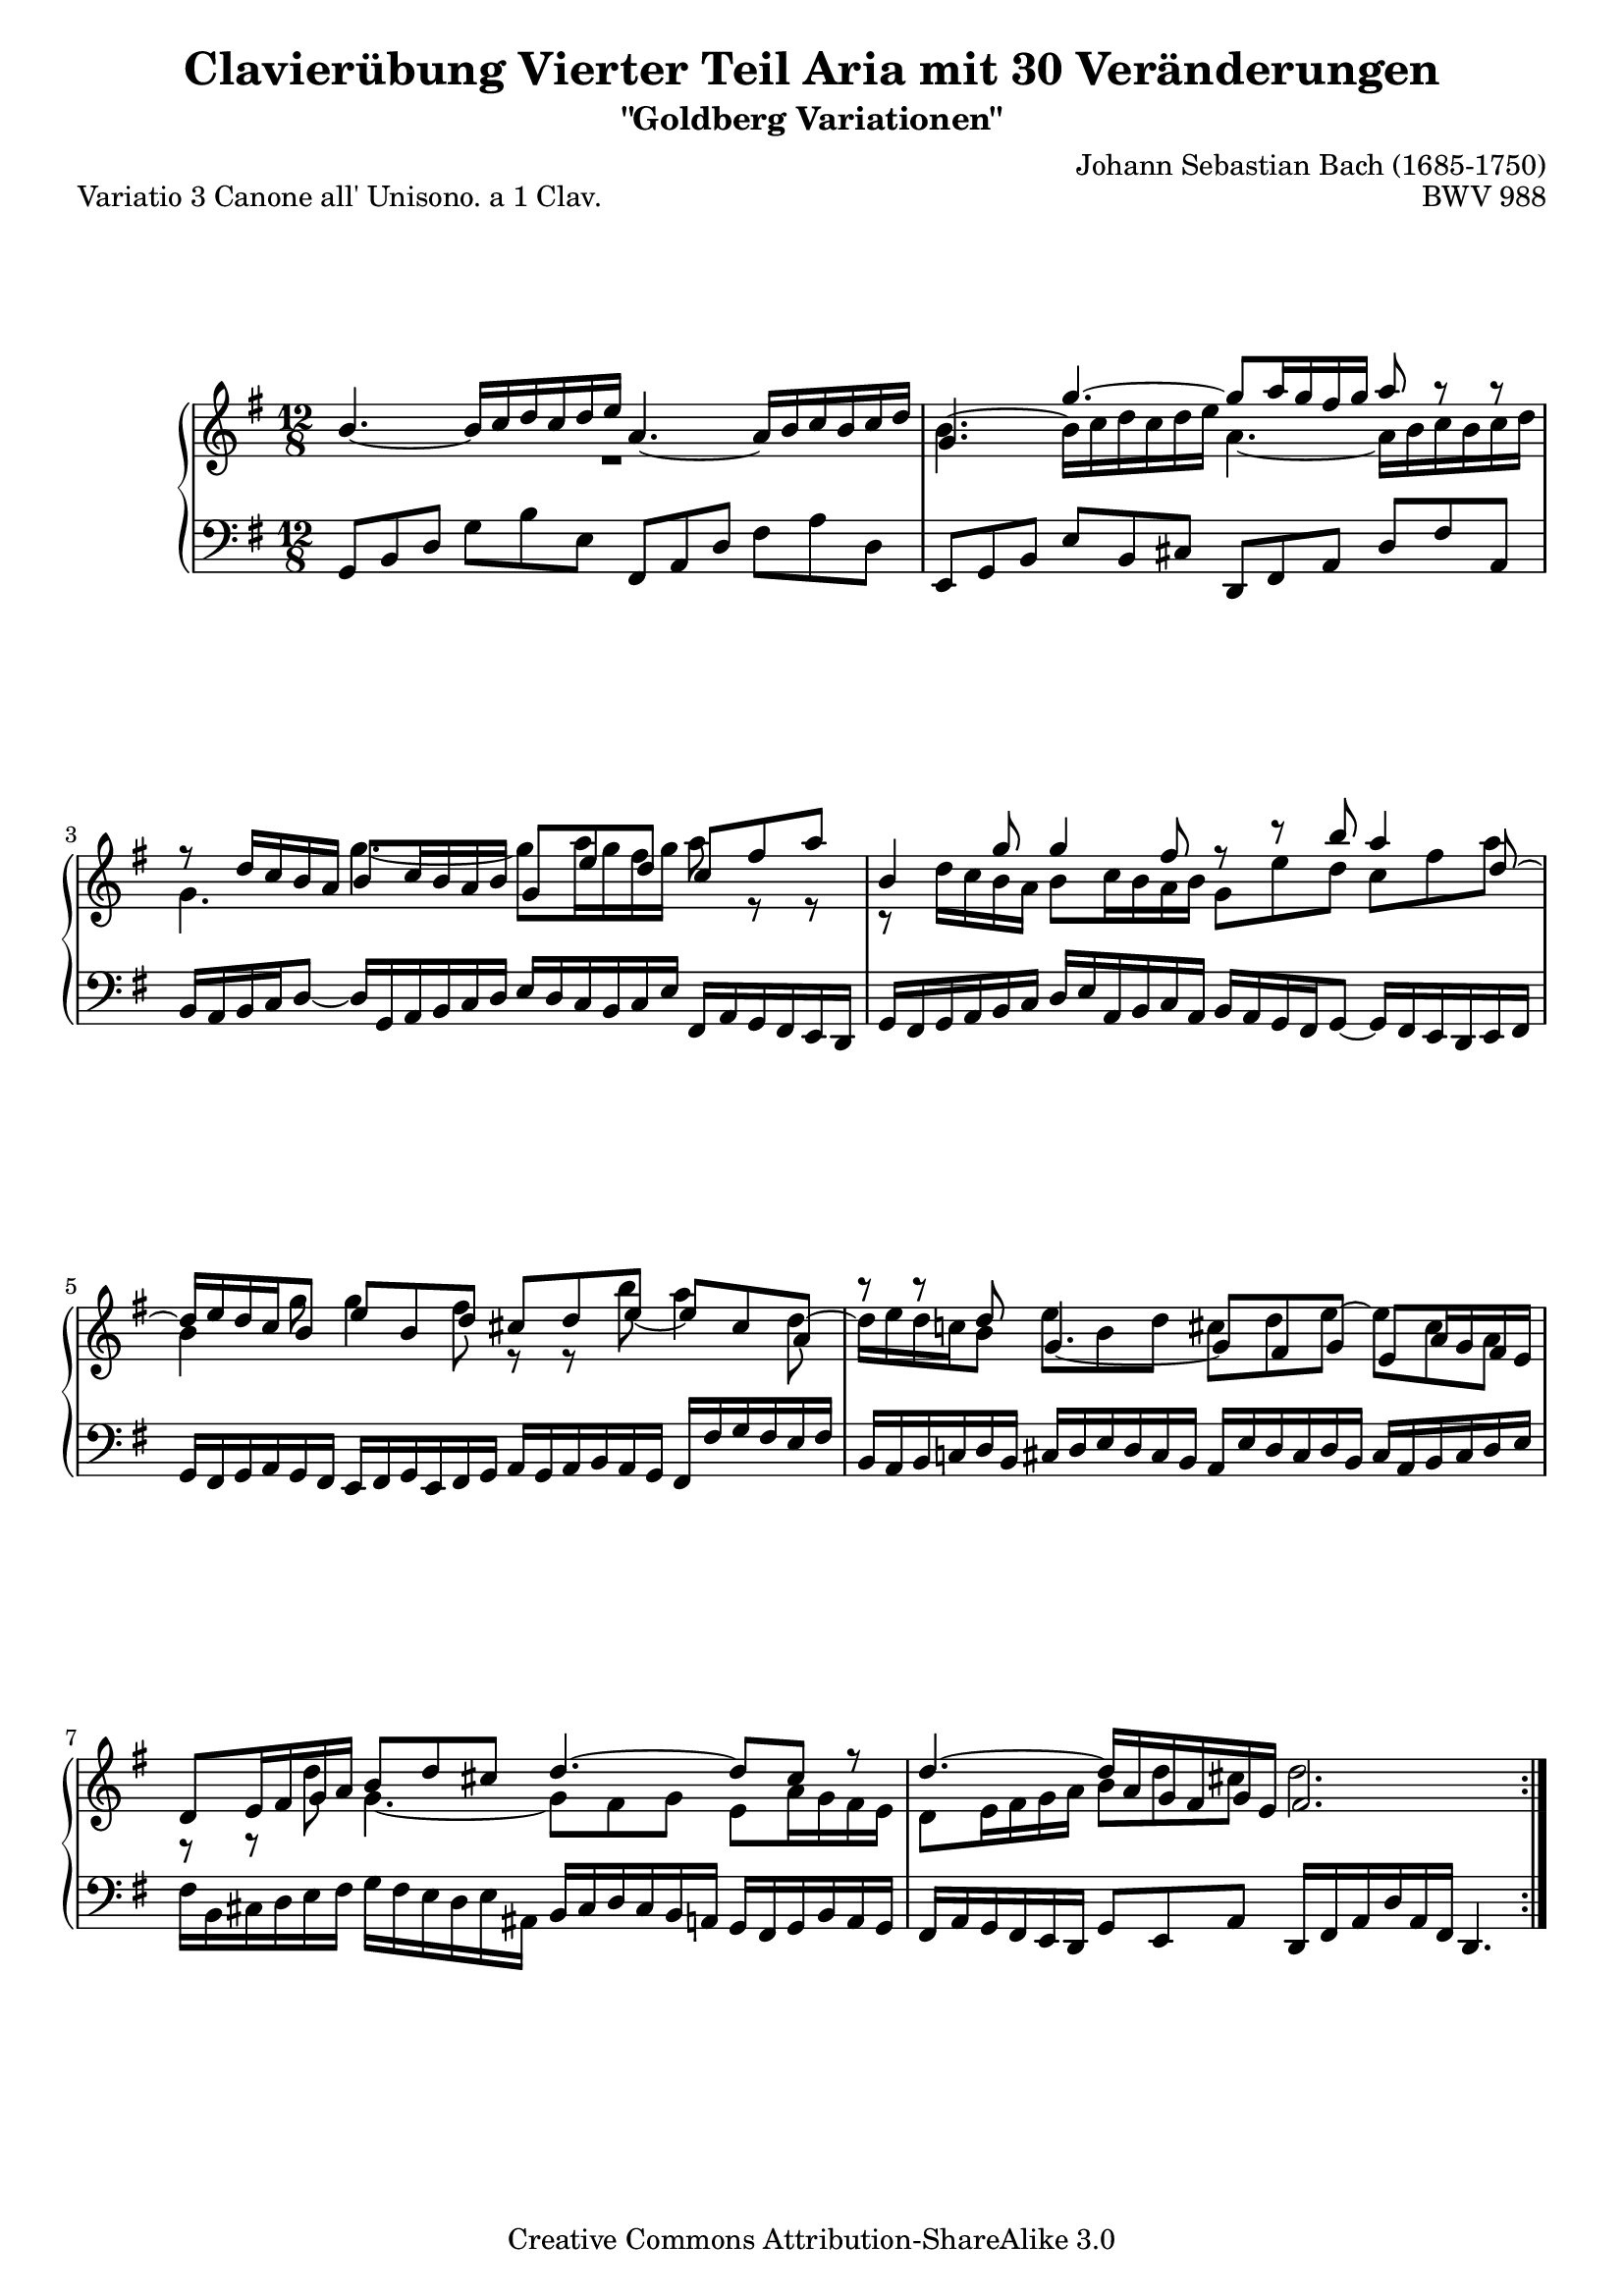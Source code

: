 \version "2.24.0"
\language "english"

\paper {
      markup-system-spacing.basic-distance = #19
      top-system-spacing.basic-distance = #18
      system-system-spacing.basic-distance = #26
      ragged-bottom = ##t
      ragged-last-bottom = ##t
}

%#(set-default-paper-size "a4")

#(set-global-staff-size 19)

\header {
        title = "Clavierübung Vierter Teil Aria mit 30 Veränderungen"
        subtitle = "\"Goldberg Variationen\""
        piece = "Variatio 3 Canone all' Unisono. a 1 Clav."
        mutopiatitle = "Goldberg Variations - 3"
        composer = "Johann Sebastian Bach (1685-1750)"
        mutopiacomposer = "BachJS"
        opus = "BWV 988"
        date = "1741"
        mutopiainstrument = "Harpsichord,Clavichord"
        style = "Baroque"
        source = "Bach-Gesellschaft Edition 1853 Band 3"
        copyright = "Creative Commons Attribution-ShareAlike 3.0"
        maintainer = "Hajo Dezelski"
        maintainerEmail = "dl1sdz (at) gmail.com"

 footer = "Mutopia-2013/02/17-1384"
 tagline = \markup { \override #'(box-padding . 1.0) \override #'(baseline-skip . 2.7) \box \center-column { \small \line { Sheet music from \with-url "http://www.MutopiaProject.org" \line { \concat { \teeny www. \normalsize MutopiaProject \teeny .org } \hspace #0.5 } • \hspace #0.5 \italic Free to download, with the \italic freedom to distribute, modify and perform. } \line { \small \line { Typeset using \with-url "http://www.LilyPond.org" \line { \concat { \teeny www. \normalsize LilyPond \teeny .org }} by \concat { \maintainer . } \hspace #0.5 Copyright © 2013. \hspace #0.5 Reference: \footer } } \line { \teeny \line { Licensed under the Creative Commons Attribution-ShareAlike 3.0 (Unported) License, for details \concat { see: \hspace #0.3 \with-url "http://creativecommons.org/licenses/by-sa/3.0" http://creativecommons.org/licenses/by-sa/3.0 } } } } }
}

% Macros %%%%%%%%%%%%%%%%%%%%%%%%%%%%%%%%%%%%%%%%%%%%%%%%%%%%

staffUpper = {\change Staff = upper \stemDown}
staffLower = {\change Staff = lower \stemUp}
shorterStem = \once \override Stem.length-fraction = #(magstep -3)
longerStem = \once \override Stem.length-fraction = #(magstep 3)

%%%%%%%%%%%%%%%%%%%%%%%%%%%%%%%%%%%%%%%%%%%%%%%%%%%%%%%%%%

sopranoOne =   \relative b' {
   \repeat volta 2 { %begin repeated section

  b4._~ b16 [ c d c d e ] a,4._~ a16 [ b c b c d] | %  1
  g,4. g'4. ~ g8 [ a16 g fs g ] a8 r8 r8 | % 2
  r8 d,16 [ c b a ] b8 [ c16 b a b ] g8 e' d c fs a | % 3
  b,4 g'8 g4 fs8 r8 r8 b8 a4 d,8 ~| % 4
  d16 [ e d c b8 ] e b d cs d e8_~ e8 cs8 a  | % 5
  r8 r8  d8 g,4._~ g8 [ fs g ] e a16 g fs e | % 6
  d8 [ e16 fs g a ] b8 [ d cs ] d4. ~ d8 cs8 r8 | % 7
  d4. ~ d16 [ a g fs g e] fs2. | % 8
    } %end of repeated section
  
    \repeat volta 2 { %begin repeated section
  r4. a'4. ~ a16 [ b c a b c ] b [ a g fs e ds ] | % 9
  e8 [ fs g ~ ] g [ fs e ] ds4._~ ds4 r8 | % 10
  r4. a4._~ a8 [ b16 a g  fs ] g16 [ a b g a  b ] | % 11
  e,8 [ fs16 g a b ] c8 [ e, ds ] e4. r4. | % 12
  e'4. ~ e16 [ fs g e fs g ] c,16 [ d e c d e ] a,16 [ b c a b c ]| % 13
  \once \override Beam.positions = #'(4.2 . 4.2) b16 [ c d b c d ] g,4. ~ g8 g'4 ~ g8 [fs a] ~ | % 14  
  a8 g f e16 [ d c e d c ] b4 b'8 a4 c8 | % 15
  b4 d8 g,8 [a fs] g2. | \mark \markup { \musicglyph "scripts.ufermata" } % 16
    }  %end of repeated section
  
}

sopranoTwo =   \relative b' {
   \repeat volta 2 { %begin repeated section
  \once \override  Voice.Rest.extra-offset = #'(20.4 . 0 ) r1 s2| %1
  b4.^~  b16 [ c d c d e] a,4. ~ a16 [ b c b c d ] | % 2
  g,4.  g'~ g8[ a16 g fs g ] \once \override Stem.length-fraction = #(magstep -3) a8 r8 r8 | % 3
  r8 d,16 [ c b a ] b8 [ c16 b a b ] g8 [ e' d ] c8 [ fs a ] | % 4
  b,4 \shorterStem g'8 g4 \longerStem fs8 r8 r8 \longerStem b8 a4 \longerStem d,8^~| % 5
  d16 [ e d c! b8 ]  e8 [ b d ] cs8 [ d e^~ ] e8 [ cs a ]| % 6
  r8 r8 \longerStem d8 g,4. ~ g8 [ fs g ] e8 [ a16 g fs e ]| % 7
  d8 [ e16 fs g a ] b8 [ d cs ] d2. | % 8
  | % 8
    } %end of repeated section
  
    \repeat volta 2 { %begin repeated section
  \once \override Voice.Rest.extra-offset = #'(25.0 . 0 ) b1\rest s2| % 9
  r4. \once \override Tie.control-points = #'( ( 1.374 . 2.129) ( 3.5726 . 0.274) ( 7.4201 . 0.068) ( 10.03 . 1.099) ) a'4. ~ \once \override Beam.positions = #'(-2.0 . -2.0) a16 [ b16 c16 a16 b16 c16 ] \once \override Beam.positions = #'(-2.0 . -3.0) b16 [ a16 g16 fs16 e16 ds!16 ] | % 10
   e8 [ fs8 g8^~ ] \once \override Beam.positions = #'(-2.4 . -3.0) g8 [ fs8 e8 ] \once \override Tie.control-points = #'( ( 0.2563 . 3.674) ( 5.1277 . 4.785) ( 11.11 . 4.529) ( 13.246 . 2.222) ) ds4.^~ ds4 r8 | % 11
  r4. a4.^~ a16 [ b c a g fs ] g16 [ a b g a b ]| % 12
  e,8 [ fs16 g a b ] c8 [ e, ds ] e4. r4. | % 13
  e'4.^~ e16 [ fs g e fs g ] c,16 [ d e c d e ] a,16 [ b c a b c ]| % 14  
  b16 [ c d b c d ] g,4. ~ g8 g'4 ~ g8 fs a ~| % 15
  a8 [g f] e16 [ d c e d c ] b2. | \mark \markup { \musicglyph "scripts.ufermata" } % 16
    }  %end of repeated section
  
}

soprano = << \sopranoOne \\ \sopranoTwo >>


bass = \relative c {
	 \repeat volta 2 { %begin repeated section
		 
  g8 [ b d ] g8 [ b e, ] fs,8 [ a d] fs8 [ a d, ] | % 1
  e,8 [ g b ] e8 [ b cs ] d,8 [ fs a ] d8 [ fs a, ] | % 2
  b16 [ a b c d8 ] ~ ] d16 [ g,16 a b c d ] e16 [ d c
    b c e ] fs,16 [ a g fs e d ]| % 3
  g16 [ fs g a b c ] d [e a, b c a ] b [ a g fs g8 ] ~ g16 [ fs e d e  fs ] | % 4
  g16 [ fs g a g fs ] e16 [ fs g e fs g ] a16 [ g a b a g ] fs16 [ fs' g fs e fs ] | % 5
  b,16 [ a b c! d b ] cs16 [ d e d cs b ] a16 [ e' d cs d b ] cs16 [ a b cs d e ] | % 6
  fs16 [ b, cs d e fs ] g16 [ fs e d e as, ]
  b16 [ cs d cs b a ] g16 [ fs g b a g ] | % 7
  fs16 [ a g fs e d ] g8 [ e a ] d,16 [ fs a d a fs ] d4. | % 8
    } %end of repeated section
  
    \repeat volta 2 { %begin repeated section
  d'8 [ fs a ] d [ c16 b a g ] fs8 [ a d, ] g8 [ a b ] | % 9
  c16 [ d c b a g ] fs16 [ e fs g a fs ] b8 [ fs g ] a16 [ c b a g fs ]| % 10
  g16 [ a g fs e d ] c16 [ b a b c a ] b8 [ fs' b ~ ] b [ g e ] | % 11
  c'16 [ d c b a g ] fs16 [ e fs b a b ] e,8 [ g b ] e8 [ e, d ] | % 12
  c8 [ c' b8 ] a4. ~ a8 [ c a ] fs8 [ d d' ] | % 13
  g,16 [ a g f e d ] c8 [ e c ] a16 [ b c a b c ] d8 [ d, fs' ] | % 14  
  g16 [ a b g a b ] c8 [ e a, ] d16 [ c b d c b ] c16 [ b a g fs a ]| % 15
  g16 [ fs e d c b ] c8 [ a d ] g,16 [ b d g d b ] g4. | % 16

    }  %end of repeated section
  
}


%% Merge score - Piano staff in key of G Major, 3/4 time.

\score {
    \context PianoStaff <<
        \set PianoStaff.midiInstrument = "harpsichord"
        \context Staff = "upper" { \clef "treble" \key g \major \time 12/8 \soprano  }
        \context Staff = "lower"  { \clef "bass" \key g \major \time 12/8 \bass }
    >>
    \layout{  }
    \midi { }

}
